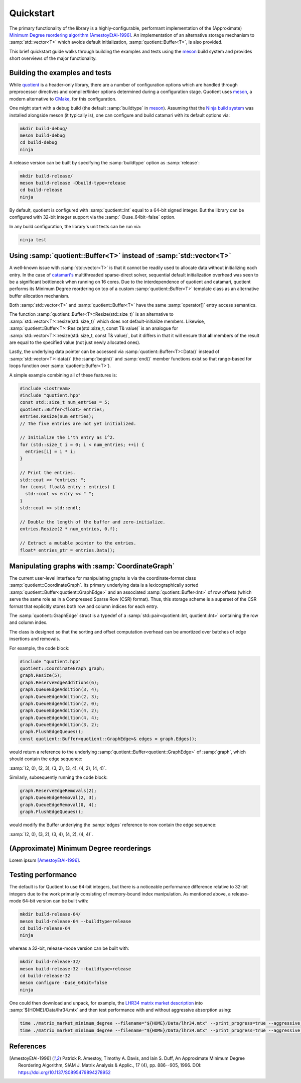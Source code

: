 .. catamari documentation master file, created by
   sphinx-quickstart on Mon Mar  4 10:29:06 2019.
   You can adapt this file completely to your liking, but it should at least
   contain the root `toctree` directive.

Quickstart
----------
The primary functionality of the library is a highly-configurable, performant
implementation of the (Approximate)
`Minimum Degree reordering algorithm <https://en.wikipedia.org/wiki/Minimum_degree_algorithm>`_ [AmestoyEtAl-1996]_.
An implementation of an alternative storage mechanism to :samp:`std::vector<T>`
which avoids default initialization, :samp:`quotient::Buffer<T>`, is also
provided.

This brief quickstart guide walks through building the examples and tests using
the `meson <https://mesonbuild.com>`_ build system and provides short overviews
of the major functionality.

Building the examples and tests
^^^^^^^^^^^^^^^^^^^^^^^^^^^^^^^
While `quotient <https://hodgestar.com/catamari/>`_ is a header-only library,
there are a number of configuration options which are handled through
preprocessor directives and compiler/linker options determined during a
configuration stage. Quotient uses `meson <https://mesonbuild.com>`_, a modern
alternative to `CMake <https://cmake.org/>`_, for this configuration.

One might start with a debug build (the default :samp:`buildtype` in
`meson <https://mesonbuild.com>`_). Assuming that the
`Ninja build system <https://ninja-build.org>`_ was installed alongside
meson (it typically is), one can configure and build catamari with its default
options via:

.. code-block:: bash

  mkdir build-debug/
  meson build-debug
  cd build-debug
  ninja

A release version can be built by specifying the :samp:`buildtype` option as
:samp:`release`:

.. code-block:: bash

  mkdir build-release/
  meson build-release -Dbuild-type=release
  cd build-release
  ninja

By default, quotient is configured with :samp:`quotient::Int` equal to a
64-bit signed integer. But the library can be configured with 32-bit integer
support via the :samp:`-Duse_64bit=false` option.

In any build configuration, the library's unit tests can be run via:

.. code-block:: bash

  ninja test

Using :samp:`quotient::Buffer<T>` instead of :samp:`std::vector<T>`
^^^^^^^^^^^^^^^^^^^^^^^^^^^^^^^^^^^^^^^^^^^^^^^^^^^^^^^^^^^^^^^^^^^
A well-known issue with :samp:`std::vector<T>` is that it cannot be readily used
to allocate data without initializing each entry. In the case of
`catamari's <https://hodgestar.com/catamari/>`_ multithreaded sparse-direct
solver, sequential default initialization overhead was seen to be a significant
bottleneck when running on 16 cores. Due to the interdependence of quotient and
catamari, quotient performs its Minimum Degree reordering on top of a custom
:samp:`quotient::Buffer<T>` template class as an alternative buffer allocation
mechanism.

Both :samp:`std::vector<T>` and :samp:`quotient::Buffer<T>` have the same
:samp:`operator[]` entry access semantics.

The function :samp:`quotient::Buffer<T>::Resize(std::size_t)` is
an alternative to :samp:`std::vector<T>::resize(std::size_t)` which does not
default-initialize members. Likewise,
:samp:`quotient::Buffer<T>::Resize(std::size_t, const T& value)` is an
analogue for :samp:`std::vector<T>::resize(std::size_t, const T& value)`, but
it differs in that it will ensure that **all** members of the result are equal
to the specified value (not just newly allocated ones).

Lastly, the underlying data pointer can be accessed via
:samp:`quotient::Buffer<T>::Data()` instead of
:samp:`std::vector<T>::data()` (the :samp:`begin()` and :samp:`end()` member
functions exist so that range-based for loops function over
:samp:`quotient::Buffer<T>`).

A simple example combining all of these features is:

.. code-block:: cpp

  #include <iostream>
  #include "quotient.hpp"
  const std::size_t num_entries = 5;
  quotient::Buffer<float> entries;
  entries.Resize(num_entries);
  // The five entries are not yet initialized.

  // Initialize the i'th entry as i^2.
  for (std::size_t i = 0; i < num_entries; ++i) {
    entries[i] = i * i;
  }

  // Print the entries.
  std::cout << "entries: ";
  for (const float& entry : entries) { 
    std::cout << entry << " ";
  }
  std::cout << std::endl;

  // Double the length of the buffer and zero-initialize.
  entries.Resize(2 * num_entries, 0.f);

  // Extract a mutable pointer to the entries.
  float* entries_ptr = entries.Data();

Manipulating graphs with :samp:`CoordinateGraph`
^^^^^^^^^^^^^^^^^^^^^^^^^^^^^^^^^^^^^^^^^^^^^^^^
The current user-level interface for manipulating graphs is via the
coordinate-format class :samp:`quotient::CoordinateGraph`. Its primary
underlying data is a lexicographically sorted
:samp:`quotient::Buffer<quotient::GraphEdge>` and an associated
:samp:`quotient::Buffer<Int>` of row offsets (which serve the
same role as in a Compressed Sparse Row (CSR) format). Thus, this storage
scheme is a superset of the CSR format that explicitly stores both row and
column indices for each entry.

The :samp:`quotient::GraphEdge` struct is a typedef of a
:samp:`std::pair<quotient::Int, quotient::Int>` containing the row and column
index.

The class is designed so that the sorting and offset computation overhead
can be amortized over batches of edge insertions and removals.

For example, the code block:

.. code-block:: cpp

  #include "quotient.hpp"
  quotient::CoordinateGraph graph;
  graph.Resize(5);
  graph.ReserveEdgeAdditions(6);
  graph.QueueEdgeAddition(3, 4);
  graph.QueueEdgeAddition(2, 3);
  graph.QueueEdgeAddition(2, 0);
  graph.QueueEdgeAddition(4, 2);
  graph.QueueEdgeAddition(4, 4);
  graph.QueueEdgeAddition(3, 2);
  graph.FlushEdgeQueues();
  const quotient::Buffer<quotient::GraphEdge>& edges = graph.Edges();

would return a reference to the underlying
:samp:`quotient::Buffer<quotient::GraphEdge>` of :samp:`graph`,
which should contain the edge sequence:

:samp:`(2, 0), (2, 3), (3, 2), (3, 4), (4, 2), (4, 4)`.

Similarly, subsequently running the code block:

.. code-block:: cpp

  graph.ReserveEdgeRemovals(2);
  graph.QueueEdgeRemoval(2, 3);
  graph.QueueEdgeRemoval(0, 4);
  graph.FlushEdgeQueues();

would modify the Buffer underlying the :samp:`edges` reference to now
contain the edge sequence:

:samp:`(2, 0), (3, 2), (3, 4), (4, 2), (4, 4)`.

(Approximate) Minimum Degree reorderings
^^^^^^^^^^^^^^^^^^^^^^^^^^^^^^^^^^^^^^^^
Lorem ipsum [AmestoyEtAl-1996]_.

Testing performance
^^^^^^^^^^^^^^^^^^^
The default is for Quotient to use 64-bit integers, but there is a noticeable
performance difference relative to 32-bit integers due to the work primarily
consisting of memory-bound index manipulation. As mentioned above, a
release-mode 64-bit version can be built with:

.. code-block:: bash

  mkdir build-release-64/
  meson build-release-64 --buildtype=release
  cd build-release-64
  ninja

whereas a 32-bit, release-mode version can be built with:

.. code-block:: bash

  mkdir build-release-32/
  meson build-release-32 --buildtype=release
  cd build-release-32
  meson configure -Duse_64bit=false
  ninja

One could then download and unpack, for example, the
`LHR34 <https://www.cise.ufl.edu/research/sparse/matrices/Mallya/lhr34.html>`_
`matrix market description <https://www.cise.ufl.edu/research/sparse/MM/Mallya/lhr34.tar.gz>`_ into :samp:`${HOME}/Data/lhr34.mtx` and then test performance
with and without aggressive absorption using:

.. code-block:: bash

  time ./matrix_market_minimum_degree --filename="${HOME}/Data/lhr34.mtx" --print_progress=true --aggressive_absorption=true
  time ./matrix_market_minimum_degree --filename="${HOME}/Data/lhr34.mtx" --print_progress=true --aggressive_absorption=false

References
^^^^^^^^^^

.. [AmestoyEtAl-1996] Patrick R. Amestoy, Timothy A. Davis, and Iain S. Duff, An Approximate Minimum Degree Reordering Algorithm, SIAM J. Matrix Analysis & Applic., 17 (4), pp. 886--905, 1996. DOI: https://doi.org/10.1137/S0895479894278952

